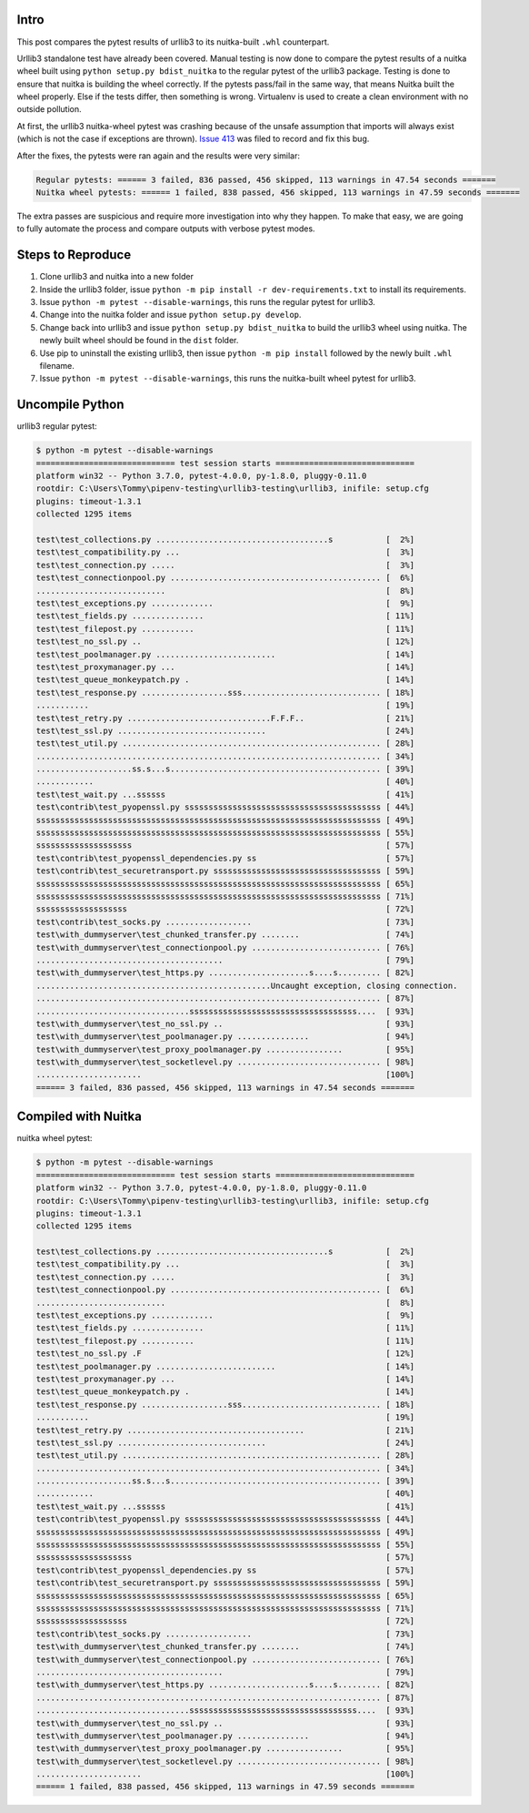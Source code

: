 #######
 Intro
#######

This post compares the pytest results of urllib3 to its nuitka-built
``.whl`` counterpart.

Urllib3 standalone test have already been covered. Manual testing is now
done to compare the pytest results of a nuitka wheel built using
``python setup.py bdist_nuitka`` to the regular pytest of the urllib3
package. Testing is done to ensure that nuitka is building the wheel
correctly. If the pytests pass/fail in the same way, that means Nuitka
built the wheel properly. Else if the tests differ, then something is
wrong. Virtualenv is used to create a clean environment with no outside
pollution.

At first, the urllib3 nuitka-wheel pytest was crashing because of the
unsafe assumption that imports will always exist (which is not the case
if exceptions are thrown). `Issue 413
<https://github.com/Nuitka/Nuitka/issues/413>`__ was filed to record and
fix this bug.

After the fixes, the pytests were ran again and the results were very
similar:

.. code::

   Regular pytests: ====== 3 failed, 836 passed, 456 skipped, 113 warnings in 47.54 seconds =======
   Nuitka wheel pytests: ====== 1 failed, 838 passed, 456 skipped, 113 warnings in 47.59 seconds =======

The extra passes are suspicious and require more investigation into why
they happen. To make that easy, we are going to fully automate the
process and compare outputs with verbose pytest modes.

####################
 Steps to Reproduce
####################

#. Clone urllib3 and nuitka into a new folder

#. Inside the urllib3 folder, issue ``python -m pip install -r
   dev-requirements.txt`` to install its requirements.

#. Issue ``python -m pytest --disable-warnings``, this runs the regular
   pytest for urllib3.

#. Change into the nuitka folder and issue ``python setup.py develop``.

#. Change back into urllib3 and issue ``python setup.py bdist_nuitka``
   to build the urllib3 wheel using nuitka. The newly built wheel should
   be found in the ``dist`` folder.

#. Use pip to uninstall the existing urllib3, then issue ``python -m pip
   install`` followed by the newly built ``.whl`` filename.

#. Issue ``python -m pytest --disable-warnings``, this runs the
   nuitka-built wheel pytest for urllib3.

##################
 Uncompile Python
##################

urllib3 regular pytest:

.. code::

   $ python -m pytest --disable-warnings
   ============================= test session starts =============================
   platform win32 -- Python 3.7.0, pytest-4.0.0, py-1.8.0, pluggy-0.11.0
   rootdir: C:\Users\Tommy\pipenv-testing\urllib3-testing\urllib3, inifile: setup.cfg
   plugins: timeout-1.3.1
   collected 1295 items

   test\test_collections.py ....................................s           [  2%]
   test\test_compatibility.py ...                                           [  3%]
   test\test_connection.py .....                                            [  3%]
   test\test_connectionpool.py ............................................ [  6%]
   ...........................                                              [  8%]
   test\test_exceptions.py .............                                    [  9%]
   test\test_fields.py ...............                                      [ 11%]
   test\test_filepost.py ...........                                        [ 11%]
   test\test_no_ssl.py ..                                                   [ 12%]
   test\test_poolmanager.py .........................                       [ 14%]
   test\test_proxymanager.py ...                                            [ 14%]
   test\test_queue_monkeypatch.py .                                         [ 14%]
   test\test_response.py ..................sss............................. [ 18%]
   ...........                                                              [ 19%]
   test\test_retry.py ..............................F.F.F..                 [ 21%]
   test\test_ssl.py ...............................                         [ 24%]
   test\test_util.py ...................................................... [ 28%]
   ........................................................................ [ 34%]
   ....................ss.s...s............................................ [ 39%]
   ............                                                             [ 40%]
   test\test_wait.py ...ssssss                                              [ 41%]
   test\contrib\test_pyopenssl.py sssssssssssssssssssssssssssssssssssssssss [ 44%]
   ssssssssssssssssssssssssssssssssssssssssssssssssssssssssssssssssssssssss [ 49%]
   ssssssssssssssssssssssssssssssssssssssssssssssssssssssssssssssssssssssss [ 55%]
   ssssssssssssssssssss                                                     [ 57%]
   test\contrib\test_pyopenssl_dependencies.py ss                           [ 57%]
   test\contrib\test_securetransport.py sssssssssssssssssssssssssssssssssss [ 59%]
   ssssssssssssssssssssssssssssssssssssssssssssssssssssssssssssssssssssssss [ 65%]
   ssssssssssssssssssssssssssssssssssssssssssssssssssssssssssssssssssssssss [ 71%]
   sssssssssssssssssss                                                      [ 72%]
   test\contrib\test_socks.py ..................                            [ 73%]
   test\with_dummyserver\test_chunked_transfer.py ........                  [ 74%]
   test\with_dummyserver\test_connectionpool.py ........................... [ 76%]
   .......................................                                  [ 79%]
   test\with_dummyserver\test_https.py .....................s....s......... [ 82%]
   .................................................Uncaught exception, closing connection.
   ........................................................................ [ 87%]
   ................................sssssssssssssssssssssssssssssssssss....  [ 93%]
   test\with_dummyserver\test_no_ssl.py ..                                  [ 93%]
   test\with_dummyserver\test_poolmanager.py ...............                [ 94%]
   test\with_dummyserver\test_proxy_poolmanager.py ................         [ 95%]
   test\with_dummyserver\test_socketlevel.py .............................. [ 98%]
   ......................                                                   [100%]
   ====== 3 failed, 836 passed, 456 skipped, 113 warnings in 47.54 seconds =======

######################
 Compiled with Nuitka
######################

nuitka wheel pytest:

.. code::

   $ python -m pytest --disable-warnings
   ============================= test session starts =============================
   platform win32 -- Python 3.7.0, pytest-4.0.0, py-1.8.0, pluggy-0.11.0
   rootdir: C:\Users\Tommy\pipenv-testing\urllib3-testing\urllib3, inifile: setup.cfg
   plugins: timeout-1.3.1
   collected 1295 items

   test\test_collections.py ....................................s           [  2%]
   test\test_compatibility.py ...                                           [  3%]
   test\test_connection.py .....                                            [  3%]
   test\test_connectionpool.py ............................................ [  6%]
   ...........................                                              [  8%]
   test\test_exceptions.py .............                                    [  9%]
   test\test_fields.py ...............                                      [ 11%]
   test\test_filepost.py ...........                                        [ 11%]
   test\test_no_ssl.py .F                                                   [ 12%]
   test\test_poolmanager.py .........................                       [ 14%]
   test\test_proxymanager.py ...                                            [ 14%]
   test\test_queue_monkeypatch.py .                                         [ 14%]
   test\test_response.py ..................sss............................. [ 18%]
   ...........                                                              [ 19%]
   test\test_retry.py .....................................                 [ 21%]
   test\test_ssl.py ...............................                         [ 24%]
   test\test_util.py ...................................................... [ 28%]
   ........................................................................ [ 34%]
   ....................ss.s...s............................................ [ 39%]
   ............                                                             [ 40%]
   test\test_wait.py ...ssssss                                              [ 41%]
   test\contrib\test_pyopenssl.py sssssssssssssssssssssssssssssssssssssssss [ 44%]
   ssssssssssssssssssssssssssssssssssssssssssssssssssssssssssssssssssssssss [ 49%]
   ssssssssssssssssssssssssssssssssssssssssssssssssssssssssssssssssssssssss [ 55%]
   ssssssssssssssssssss                                                     [ 57%]
   test\contrib\test_pyopenssl_dependencies.py ss                           [ 57%]
   test\contrib\test_securetransport.py sssssssssssssssssssssssssssssssssss [ 59%]
   ssssssssssssssssssssssssssssssssssssssssssssssssssssssssssssssssssssssss [ 65%]
   ssssssssssssssssssssssssssssssssssssssssssssssssssssssssssssssssssssssss [ 71%]
   sssssssssssssssssss                                                      [ 72%]
   test\contrib\test_socks.py ..................                            [ 73%]
   test\with_dummyserver\test_chunked_transfer.py ........                  [ 74%]
   test\with_dummyserver\test_connectionpool.py ........................... [ 76%]
   .......................................                                  [ 79%]
   test\with_dummyserver\test_https.py .....................s....s......... [ 82%]
   ........................................................................ [ 87%]
   ................................sssssssssssssssssssssssssssssssssss....  [ 93%]
   test\with_dummyserver\test_no_ssl.py ..                                  [ 93%]
   test\with_dummyserver\test_poolmanager.py ...............                [ 94%]
   test\with_dummyserver\test_proxy_poolmanager.py ................         [ 95%]
   test\with_dummyserver\test_socketlevel.py .............................. [ 98%]
   ......................                                                   [100%]
   ====== 1 failed, 838 passed, 456 skipped, 113 warnings in 47.59 seconds =======
